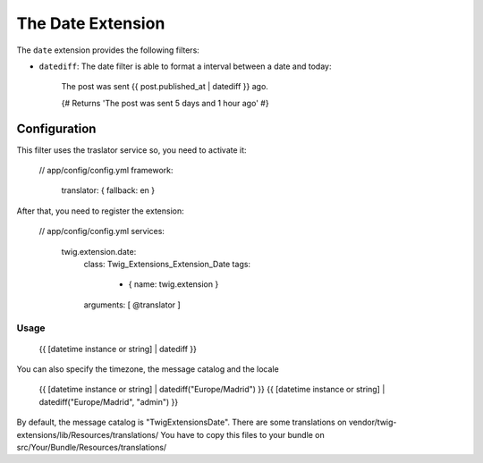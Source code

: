 The Date Extension
==================

The ``date`` extension provides the following filters:

* ``datediff``: The date filter is able to format a interval between a date and today:
  
   The post was sent {{ post.published_at | datediff }} ago.

   {# Returns 'The post was sent 5 days and 1 hour ago' #}


Configuration
-------------

This filter uses the traslator service so, you need to activate it:

   // app/config/config.yml
   framework:
       translator:      { fallback: en }

After that, you need to register the extension:

  // app/config/config.yml
  services:
    twig.extension.date:
      class: Twig_Extensions_Extension_Date
      tags:
        - { name: twig.extension }
      arguments: [ @translator ]

Usage
_____

    {{ [datetime instance or string] | datediff }}

You can also specify the timezone, the message catalog and the locale

    {{ [datetime instance or string] | datediff("Europe/Madrid")  }}
    {{ [datetime instance or string] | datediff("Europe/Madrid", "admin")  }}

By default, the message catalog is "TwigExtensionsDate". There are some translations on
vendor/twig-extensions/lib/Resources/translations/ You have to copy this files to your bundle
on src/Your/Bundle/Resources/translations/



 